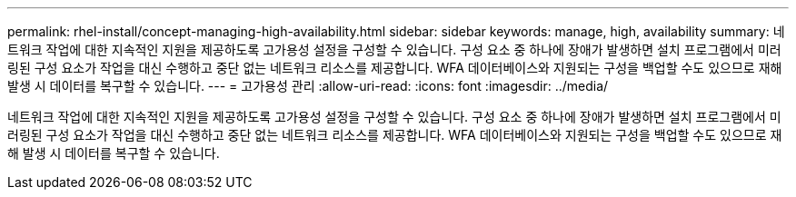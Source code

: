 ---
permalink: rhel-install/concept-managing-high-availability.html 
sidebar: sidebar 
keywords: manage, high, availability 
summary: 네트워크 작업에 대한 지속적인 지원을 제공하도록 고가용성 설정을 구성할 수 있습니다. 구성 요소 중 하나에 장애가 발생하면 설치 프로그램에서 미러링된 구성 요소가 작업을 대신 수행하고 중단 없는 네트워크 리소스를 제공합니다. WFA 데이터베이스와 지원되는 구성을 백업할 수도 있으므로 재해 발생 시 데이터를 복구할 수 있습니다. 
---
= 고가용성 관리
:allow-uri-read: 
:icons: font
:imagesdir: ../media/


[role="lead"]
네트워크 작업에 대한 지속적인 지원을 제공하도록 고가용성 설정을 구성할 수 있습니다. 구성 요소 중 하나에 장애가 발생하면 설치 프로그램에서 미러링된 구성 요소가 작업을 대신 수행하고 중단 없는 네트워크 리소스를 제공합니다. WFA 데이터베이스와 지원되는 구성을 백업할 수도 있으므로 재해 발생 시 데이터를 복구할 수 있습니다.
